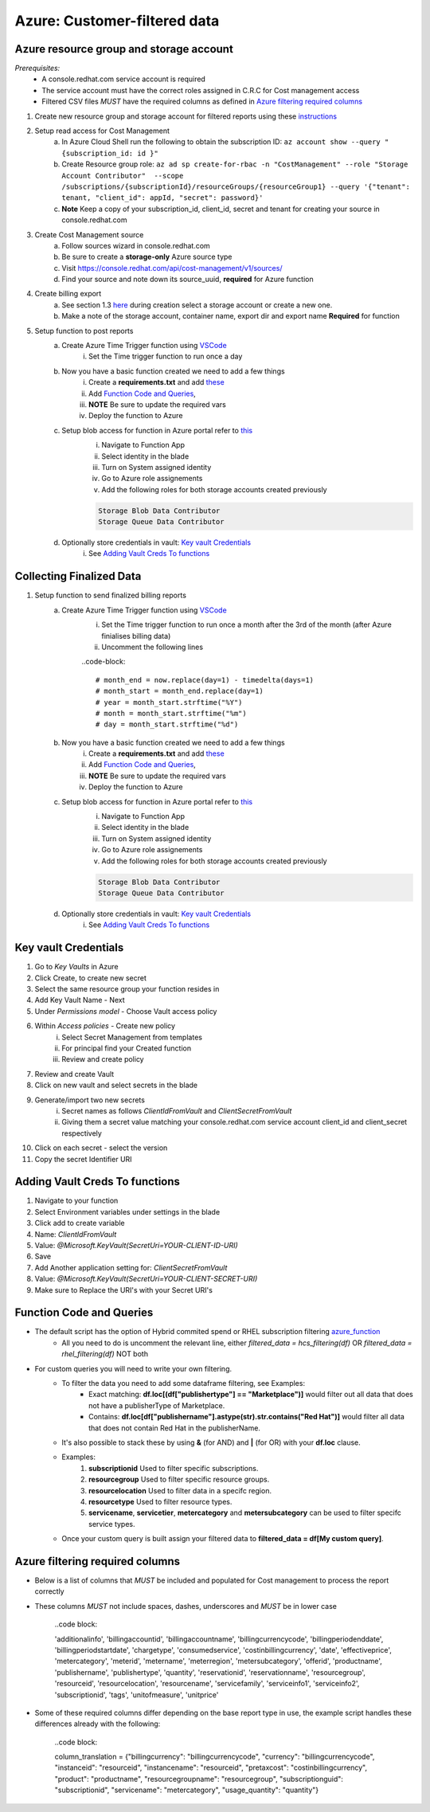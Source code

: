 
=============================
Azure: Customer-filtered data
=============================


Azure resource group and storage account
========================================
*Prerequisites:*
    - A console.redhat.com service account is required
    - The service account must have the correct roles assigned in C.R.C for Cost management access
    - Filtered CSV files *MUST* have the required columns as defined in `Azure filtering required columns`_

1. Create new resource group and storage account for filtered reports using these `instructions <https://learn.microsoft.com/en-us/azure/storage/common/storage-account-create?tabs=azure-portal>`_

2. Setup read access for Cost Management
    a. In Azure Cloud Shell run the following to obtain the subscription ID: ``az account show --query "{subscription_id: id }"``
    b. Create Resource group role: ``az ad sp create-for-rbac -n "CostManagement" --role "Storage Account Contributor"  --scope /subscriptions/{subscriptionId}/resourceGroups/{resourceGroup1} --query '{"tenant": tenant, "client_id": appId, "secret": password}'``
    c. **Note** Keep a copy of your subscription_id, client_id, secret and tenant for creating your source in console.redhat.com

3. Create Cost Management source
    a. Follow sources wizard in console.redhat.com
    b. Be sure to create a **storage-only** Azure source type
    c. Visit https://console.redhat.com/api/cost-management/v1/sources/
    d. Find your source and note down its source_uuid, **required** for Azure function


4. Create billing export
    a. See section 1.3 `here <https://access.redhat.com/documentation/en-us/cost_management_service/2023/html/adding_a_microsoft_azure_source_to_cost_management/assembly-adding-azure-sources#configuring-an-azure-daily-export-schedule_adding-an-azure-source>`_ during creation select a storage account or create a new one.
    b. Make a note of the storage account, container name, export dir and export name **Required** for function


5. Setup function to post reports
    a. Create Azure Time Trigger function using `VSCode <https://learn.microsoft.com/en-us/azure/azure-functions/create-first-function-vs-code-python?pivots=python-mode-configuration>`_
        i. Set the Time trigger function to run once a day

    b. Now you have a basic function created we need to add a few things
        i. Create a **requirements.txt** and add `these <https://github.com/project-koku/koku-data-selector/blob/main/docs/azure/scripts/requirements.txt>`_
        ii. Add `Function Code and Queries`_,
        iii. **NOTE** Be sure to update the required vars
        iv. Deploy the function to Azure

    c. Setup blob access for function in Azure portal refer to `this <https://learn.microsoft.com/en-us/samples/azure-samples/functions-storage-managed-identity/using-managed-identity-between-azure-functions-and-azure-storage/>`_
        i. Navigate to Function App
        ii. Select identity in the blade
        iii. Turn on System assigned identity
        iv. Go to Azure role assignements
        v. Add the following roles for both storage accounts created previously  

        .. code-block::

            Storage Blob Data Contributor
            Storage Queue Data Contributor

    d. Optionally store credentials in vault: `Key vault Credentials`_
        i. See `Adding Vault Creds To functions`_

Collecting Finalized Data
=========================

1. Setup function to send finalized billing reports
    a. Create Azure Time Trigger function using `VSCode <https://learn.microsoft.com/en-us/azure/azure-functions/create-first-function-vs-code-python?pivots=python-mode-configuration>`_
        i. Set the Time trigger function to run once a month after the 3rd of the month (after Azure finialises billing data)
        ii. Uncomment the following lines 

        ..code-block::

            # month_end = now.replace(day=1) - timedelta(days=1)
            # month_start = month_end.replace(day=1)
            # year = month_start.strftime("%Y")
            # month = month_start.strftime("%m")
            # day = month_start.strftime("%d")


    b. Now you have a basic function created we need to add a few things
        i. Create a **requirements.txt** and add `these <https://github.com/project-koku/koku-data-selector/blob/main/docs/azure/scripts/requirements.txt>`_
        ii. Add `Function Code and Queries`_,
        iii. **NOTE** Be sure to update the required vars
        iv. Deploy the function to Azure

    c. Setup blob access for function in Azure portal refer to `this <https://learn.microsoft.com/en-us/samples/azure-samples/functions-storage-managed-identity/using-managed-identity-between-azure-functions-and-azure-storage/>`_
        i. Navigate to Function App
        ii. Select identity in the blade
        iii. Turn on System assigned identity
        iv. Go to Azure role assignements
        v. Add the following roles for both storage accounts created previously  

        .. code-block::

            Storage Blob Data Contributor
            Storage Queue Data Contributor

    d. Optionally store credentials in vault: `Key vault Credentials`_
        i. See `Adding Vault Creds To functions`_

Key vault Credentials
=====================

1. Go to *Key Vaults* in Azure
2. Click Create, to create new secret
3. Select the same resource group your function resides in
4. Add Key Vault Name - Next
5. Under *Permissions model* - Choose Vault access policy
6. Within *Access policies* - Create new policy
    i. Select Secret Management from templates
    ii. For principal find your Created function
    iii. Review and create policy

7. Review and create Vault
8. Click on new vault and select secrets in the blade
9. Generate/import two new secrets
    i. Secret names as follows *ClientIdFromVault* and *ClientSecretFromVault*
    ii. Giving them a secret value matching your console.redhat.com service account client_id and client_secret respectively

10. Click on each secret - select the version
11. Copy the secret Identifier URI

Adding Vault Creds To functions
===============================
1. Navigate to your function
2. Select Environment variables under settings in the blade
3. Click add to create variable
4. Name: *ClientIdFromVault*
5. Value: *@Microsoft.KeyVault(SecretUri=YOUR-CLIENT-ID-URI)*
6. Save
7. Add Another application setting for: *ClientSecretFromVault*
8. Value: *@Microsoft.KeyVault(SecretUri=YOUR-CLIENT-SECRET-URI)*
9. Make sure to Replace the URI's with your Secret URI's 

Function Code and Queries
=========================
* The default script has the option of Hybrid commited spend or RHEL subscription filtering `azure_function <https://github.com/project-koku/koku-data-selector/blob/main/docs/azure/scripts/azure-function.txt>`_
    * All you need to do is uncomment the relevant line, either `filtered_data = hcs_filtering(df)` OR `filtered_data = rhel_filtering(df)` NOT both
* For custom queries you will need to write your own filtering.
    * To filter the data you need to add some dataframe filtering, see Examples:
        * Exact matching: **df.loc[(df["publishertype"] == "Marketplace")]** would filter out all data that does not have a publisherType of Marketplace.
        * Contains: **df.loc[df["publishername"].astype(str).str.contains("Red Hat")]** would filter all data that does not contain Red Hat in the publisherName.
    * It's also possible to stack these by using **&** (for AND) and **|** (for OR) with your **df.loc** clause.
    * Examples:
        1. **subscriptionid** Used to filter specific subscriptions.
        2. **resourcegroup** Used to filter specific resource groups.
        3. **resourcelocation** Used to filter data in a specifc region.
        4. **resourcetype** Used to filter resource types.
        5. **servicename**, **servicetier**, **metercategory** and **metersubcategory** can be used to filter specifc service types.
    * Once your custom query is built assign your filtered data to **filtered_data = df[My custom query]**.

Azure filtering required columns
================================

* Below is a list of columns that *MUST* be included and populated for Cost management to process the report correctly
* These columns *MUST* not include spaces, dashes, underscores and *MUST* be in lower case

    ..code block:

    'additionalinfo',
    'billingaccountid',
    'billingaccountname',
    'billingcurrencycode',
    'billingperiodenddate',
    'billingperiodstartdate',
    'chargetype',
    'consumedservice',
    'costinbillingcurrency',
    'date',
    'effectiveprice',
    'metercategory',
    'meterid',
    'metername',
    'meterregion',
    'metersubcategory',
    'offerid',
    'productname',
    'publishername',
    'publishertype',
    'quantity',
    'reservationid',
    'reservationname',
    'resourcegroup',
    'resourceid',
    'resourcelocation',
    'resourcename',
    'servicefamily',
    'serviceinfo1',
    'serviceinfo2',
    'subscriptionid',
    'tags',
    'unitofmeasure',
    'unitprice'

* Some of these required columns differ depending on the base report type in use, the example script handles these differences already with the following:

    ..code block:

    column_translation = {"billingcurrency": "billingcurrencycode", "currency": "billingcurrencycode", "instanceid": "resourceid", "instancename": "resourceid", "pretaxcost": "costinbillingcurrency", "product": "productname", "resourcegroupname": "resourcegroup", "subscriptionguid": "subscriptionid", "servicename": "metercategory", "usage_quantity": "quantity"}
